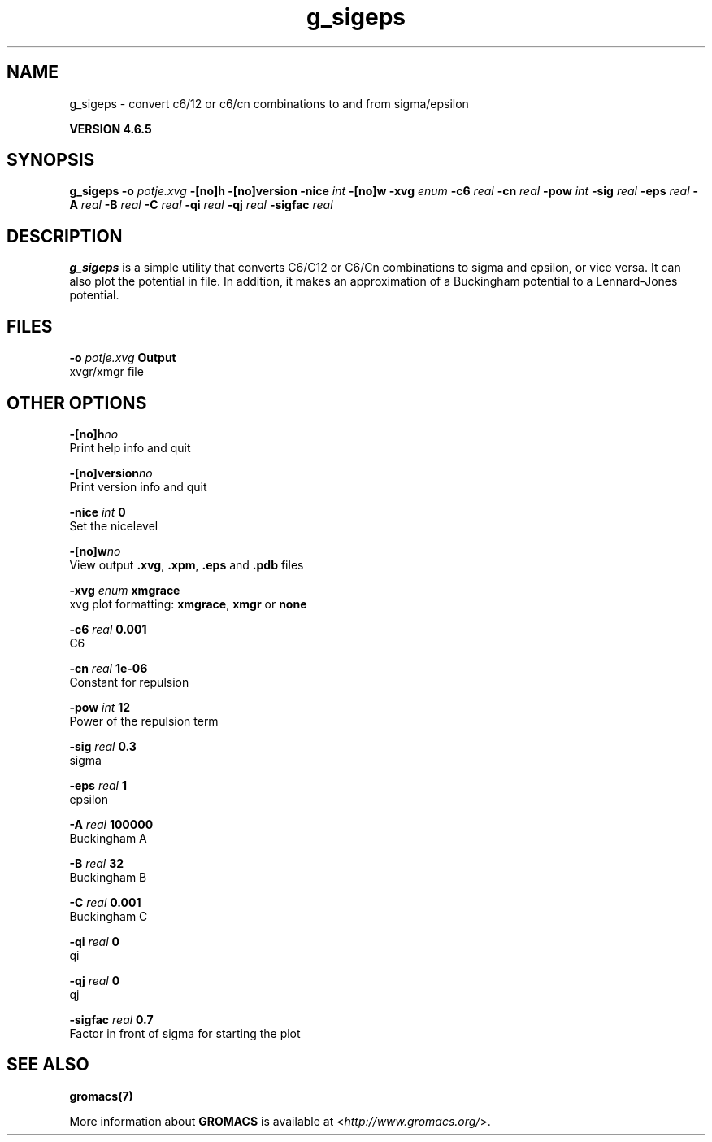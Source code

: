 .TH g_sigeps 1 "Mon 2 Dec 2013" "" "GROMACS suite, VERSION 4.6.5"
.SH NAME
g_sigeps\ -\ convert\ c6/12\ or\ c6/cn\ combinations\ to\ and\ from\ sigma/epsilon

.B VERSION 4.6.5
.SH SYNOPSIS
\f3g_sigeps\fP
.BI "\-o" " potje.xvg "
.BI "\-[no]h" ""
.BI "\-[no]version" ""
.BI "\-nice" " int "
.BI "\-[no]w" ""
.BI "\-xvg" " enum "
.BI "\-c6" " real "
.BI "\-cn" " real "
.BI "\-pow" " int "
.BI "\-sig" " real "
.BI "\-eps" " real "
.BI "\-A" " real "
.BI "\-B" " real "
.BI "\-C" " real "
.BI "\-qi" " real "
.BI "\-qj" " real "
.BI "\-sigfac" " real "
.SH DESCRIPTION
\&\fB g_sigeps\fR is a simple utility that converts C6/C12 or C6/Cn combinations
\&to sigma and epsilon, or vice versa. It can also plot the potential
\&in  file. In addition, it makes an approximation of a Buckingham potential
\&to a Lennard\-Jones potential.
.SH FILES
.BI "\-o" " potje.xvg" 
.B Output
 xvgr/xmgr file 

.SH OTHER OPTIONS
.BI "\-[no]h"  "no    "
 Print help info and quit

.BI "\-[no]version"  "no    "
 Print version info and quit

.BI "\-nice"  " int" " 0" 
 Set the nicelevel

.BI "\-[no]w"  "no    "
 View output \fB .xvg\fR, \fB .xpm\fR, \fB .eps\fR and \fB .pdb\fR files

.BI "\-xvg"  " enum" " xmgrace" 
 xvg plot formatting: \fB xmgrace\fR, \fB xmgr\fR or \fB none\fR

.BI "\-c6"  " real" " 0.001 " 
 C6

.BI "\-cn"  " real" " 1e\-06 " 
 Constant for repulsion

.BI "\-pow"  " int" " 12" 
 Power of the repulsion term

.BI "\-sig"  " real" " 0.3   " 
 sigma

.BI "\-eps"  " real" " 1     " 
 epsilon

.BI "\-A"  " real" " 100000" 
 Buckingham A

.BI "\-B"  " real" " 32    " 
 Buckingham B

.BI "\-C"  " real" " 0.001 " 
 Buckingham C

.BI "\-qi"  " real" " 0     " 
 qi

.BI "\-qj"  " real" " 0     " 
 qj

.BI "\-sigfac"  " real" " 0.7   " 
 Factor in front of sigma for starting the plot

.SH SEE ALSO
.BR gromacs(7)

More information about \fBGROMACS\fR is available at <\fIhttp://www.gromacs.org/\fR>.
